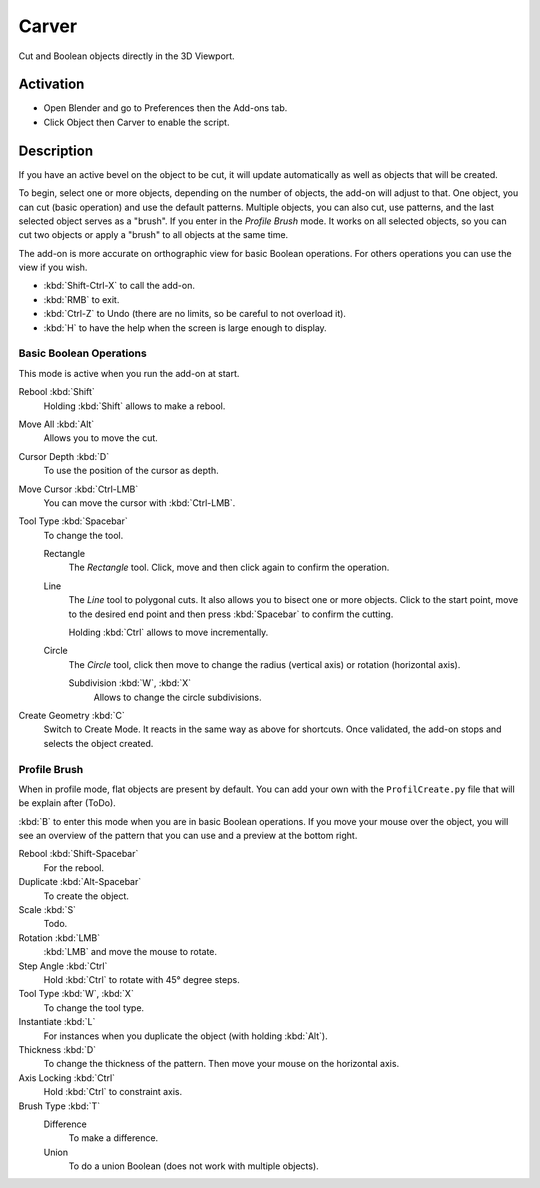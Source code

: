
******
Carver
******

Cut and Boolean objects directly in the 3D Viewport.


Activation
==========

- Open Blender and go to Preferences then the Add-ons tab.
- Click Object then Carver to enable the script.


Description
===========

If you have an active bevel on the object to be cut,
it will update automatically as well as objects that will be created.

To begin, select one or more objects, depending on the number of objects, the add-on will adjust to that.
One object, you can cut (basic operation) and use the default patterns.
Multiple objects, you can also cut, use patterns, and the last selected object serves as a "brush".
If you enter in the *Profile Brush* mode.
It works on all selected objects, so you can cut two objects or apply a "brush" to all objects at the same time.

The add-on is more accurate on orthographic view for basic Boolean operations.
For others operations you can use the view if you wish.

- :kbd:`Shift-Ctrl-X` to call the add-on.
- :kbd:`RMB` to exit.
- :kbd:`Ctrl-Z` to Undo (there are no limits, so be careful to not overload it).
- :kbd:`H` to have the help when the screen is large enough to display.


Basic Boolean Operations
------------------------

This mode is active when you run the add-on at start.

Rebool :kbd:`Shift`
   Holding :kbd:`Shift` allows to make a rebool.
Move All :kbd:`Alt`
   Allows you to move the cut.
Cursor Depth :kbd:`D`
   To use the position of the cursor as depth.
Move Cursor :kbd:`Ctrl-LMB`
   You can move the cursor with :kbd:`Ctrl-LMB`.

Tool Type :kbd:`Spacebar`
   To change the tool.

   Rectangle
      The *Rectangle* tool. Click, move and then click again to confirm the operation.
   Line
      The *Line* tool to polygonal cuts. It also allows you to bisect one or more objects.
      Click to the start point, move to the desired end point and then press :kbd:`Spacebar` to confirm the cutting.

      Holding :kbd:`Ctrl` allows to move incrementally.
   Circle
      The *Circle* tool, click then move to change the radius (vertical axis) or rotation (horizontal axis).

      Subdivision :kbd:`W`, :kbd:`X`
         Allows to change the circle subdivisions.

Create Geometry :kbd:`C`
   Switch to Create Mode. It reacts in the same way as above for shortcuts.
   Once validated, the add-on stops and selects the object created.


Profile Brush
-------------

When in profile mode, flat objects are present by default.
You can add your own with the ``ProfilCreate.py`` file that will be explain after (ToDo).

:kbd:`B` to enter this mode when you are in basic Boolean operations.
If you move your mouse over the object, you will see an overview of the pattern that
you can use and a preview at the bottom right.

Rebool :kbd:`Shift-Spacebar`
   For the rebool.
Duplicate :kbd:`Alt-Spacebar`
   To create the object.
Scale :kbd:`S`
   Todo.
Rotation :kbd:`LMB`
   :kbd:`LMB` and move the mouse to rotate.
Step Angle :kbd:`Ctrl`
   Hold :kbd:`Ctrl` to rotate with 45° degree steps.

Tool Type :kbd:`W`, :kbd:`X`
   To change the tool type.
Instantiate :kbd:`L`
   For instances when you duplicate the object (with holding :kbd:`Alt`).
Thickness :kbd:`D`
   To change the thickness of the pattern. Then move your mouse on the horizontal axis.
Axis Locking :kbd:`Ctrl`
   Hold :kbd:`Ctrl` to constraint axis.

Brush Type :kbd:`T`
   Difference
      To make a difference.
   Union
      To do a union Boolean (does not work with multiple objects).


.. reference::

   :Category: Object
   :Description: Multiple tools to carve or to create objects.
   :Location: 3D Viewport :kbd:`Shift-Ctrl-X`
   :File: object_carver folder
   :Author: Pixivore, Cedric LEPILLER, Ted Milker, Clarkx
   :License: GPL
   :Note: This add-on is bundled with Blender.
